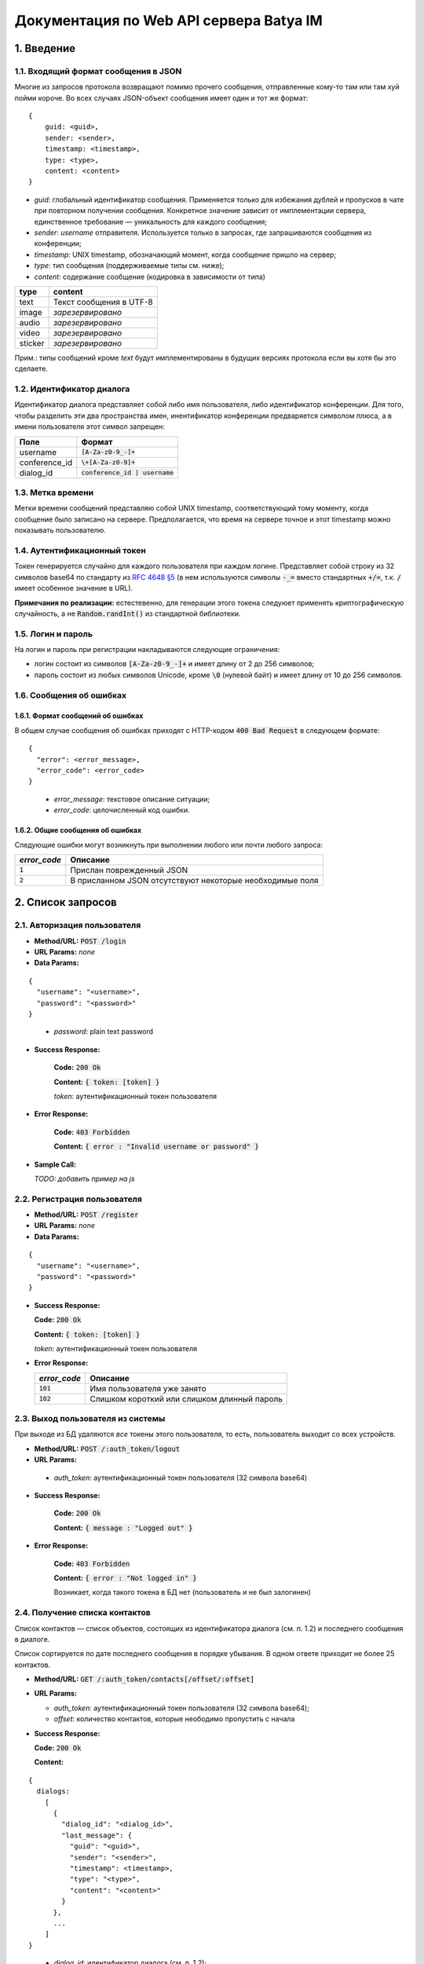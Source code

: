 
Документация по Web API сервера Batya IM
========================================

1. Введение
-----------

1.1. Входящий формат сообщения в JSON
'''''''''''''''''''''''''''''''''''''

Многие из запросов протокола возвращают помимо прочего сообщения, отправленные кому-то там или там хуй пойми короче. Во всех случаях JSON-объект сообщения имеет один и тот же формат:

::

    {
        guid: <guid>,
        sender: <sender>,
        timestamp: <timestamp>,
        type: <type>,
        content: <content>
    }

* *guid*: глобальный идентификатор сообщения. Применяется только для избежания дублей и пропусков в чате при повторном получении сообщения. Конкретное значение зависит от имплементации сервера, единственное требование — уникальность для каждого сообщения;
* *sender*: `username` отправителя. Используется только в запросах, где запрашиваются сообщения из конференции;
* *timestamp*: UNIX timestamp, обозначающий момент, когда сообщение пришло на сервер;
* *type*: тип сообщения (поддерживаемые типы см. ниже);
* *content*: содержание сообщение (кодировка в зависимости от типа)

======== ========================
type     content
======== ========================
text     Текст сообщения в UTF-8
image    *зарезервировано*
audio    *зарезервировано*
video    *зарезервировано*
sticker  *зарезервировано*
======== ========================

Прим.: типы сообщений кроме `text` будут имплементированы в будущих версиях протокола если вы хотя бы это сделаете.

1.2. Идентификатор диалога
''''''''''''''''''''''''''

Идентификатор диалога представляет собой либо имя пользователя, либо идентификатор конференции. Для того, чтобы разделить эти два пространства имен, инентификатор конференции предваряется символом плюса, а в имени пользователя этот символ запрещен:

============= ================================
Поле          Формат
============= ================================
username      :code:`[A-Za-z0-9_-]+`
conference_id :code:`\+[A-Za-z0-9]+`
dialog_id     :code:`conference_id | username`
============= ================================

1.3. Метка времени
''''''''''''''''''

Метки времени сообщений представляю собой UNIX timestamp, соответствующий тому моменту, когда сообщение было записано на сервере. Предполагается, что время на сервере точное и этот timestamp можно показывать пользователю.

1.4. Аутентификационный токен
'''''''''''''''''''''''''''''

Токен генерируется случайно для каждого пользователя при каждом логине. Представляет собой строку из 32 символов base64 по стандарту из `RFC 4648 §5 <https://tools.ietf.org/html/rfc4648#section-5>`_ (в нем используются символы :code:`-_=` вместо стандартных :code:`+/=`, т.к. :code:`/` имеет особенное значение в URL).

**Примечания по реализации:** естестевенно, для генерации этого токена следуюет применять криптографическую случайность, а не :code:`Random.randInt()` из стандартной библиотеки.

1.5. Логин и пароль
'''''''''''''''''''

На логин и пароль при регистрации накладываются следующие ограничения:

* логин состоит из символов :code:`[A-Za-z0-9_-]+` и имеет длину от 2 до 256 символов;

* пароль состоит из любых символов Unicode, кроме :code:`\0` (нулевой байт) и имеет длину от 10 до 256 символов.

1.6. Сообщения об ошибках
'''''''''''''''''''''''''

1.6.1. Формат сообщений об ошибках
~~~~~~~~~~~~~~~~~~~~~~~~~~~~~~~~~~

В общем случае сообщения об ошибках приходят с HTTP-кодом :code:`400 Bad Request` в следующем формате:

::

  {
    "error": <error_message>,
    "error_code": <error_code>
  }

..

  * *error_message*: текстовое описание ситуации;
  * *error_code*: целочисленный код ошибки.

1.6.2. Общие сообщения об ошибках
~~~~~~~~~~~~~~~~~~~~~~~~~~~~~~~~~

Следующие ошибки могут возникнуть при выполнении любого или почти любого запроса:

============= ========================================================
*error_code*  Описание
============= ========================================================
:code:`1`     Прислан поврежденный JSON
:code:`2`     В присланном JSON отсутствуют некоторые необходимые поля
============= ========================================================


2. Список запросов
------------------

2.1. Авторизация пользователя
'''''''''''''''''''''''''''''

* **Method/URL:** :code:`POST /login`

*  **URL Params:** *none*

* **Data Params:**

::

  {
    "username": "<username>",
    "password": "<password>"
  }

..

    * *password️*: plain text password

* **Success Response:**
  
      **Code:** :code:`200 Ok`

      **Content:** :code:`{ token: [token] }`

      *token*: аутентификационный токен пользователя
   
* **Error Response:**

      **Code:** :code:`403 Forbidden`

      **Content:** :code:`{ error : "Invalid username or password" }`

* **Sample Call:**

  *TODO: добавить пример на js*

2.2. Регистрация пользователя
'''''''''''''''''''''''''''''

* **Method/URL:** :code:`POST /register`
  
*  **URL Params:** *none*

* **Data Params:**

::

  {
    "username": "<username>",
    "password": "<password>"
  }

* **Success Response:**
  
  **Code:** :code:`200 Ok`

  **Content:** :code:`{ token: [token] }`
  
  *token*: аутентификационный токен пользователя
 
* **Error Response:**

  ============= ========================================================
  *error_code*  Описание
  ============= ========================================================
  :code:`101`   Имя пользователя уже занято
  :code:`102`   Слишком короткий или слишком длинный пароль
  ============= ========================================================

2.3. Выход пользователя из системы
'''''''''''''''''''''''''''''''''''

При выходе из БД удаляются *все* токены этого пользователя, то есть, пользователь выходит со всех устройств.

* **Method/URL:** :code:`POST /:auth_token/logout`

*  **URL Params:**

  * *auth_token*: аутентификационный токен пользователя (32 символа base64)

* **Success Response:**
  
      **Code:** :code:`200 Ok`

      **Content:** :code:`{ message : "Logged out" }`
   
* **Error Response:**

      **Code:** :code:`403 Forbidden`

      **Content:** :code:`{ error : "Not logged in" }`

      Возникает, когда такого токена в БД нет (пользователь и не был залогинен)

2.4. Получение списка контактов
'''''''''''''''''''''''''''''''

Список контактов — список объектов, состоящих из идентификатора диалога (см. п. 1.2) и последнего сообщения в диалоге.

Список сортируется по дате последнего сообщения в порядке убывания. В одном ответе приходит не более 25 контактов.

* **Method/URL:** :code:`GET /:auth_token/contacts[/offset/:offset]`

* **URL Params:**

  * *auth_token*: аутентификационный токен пользователя (32 символа base64);
  * *offset*: количество контактов, которые неободимо пропустить с начала

* **Success Response:**
  
  **Code:** :code:`200 Ok`

  **Content:**

::

    {
      dialogs:
        [
          {
            "dialog_id": "<dialog_id>",
            "last_message": {
              "guid": "<guid>",
              "sender": "<sender>",
              "timestamp": <timestamp>,
              "type": "<type>",
              "content": "<content>"
            }
          },
          ...
        ]
    }

..

    * *dialog_id*: идентификатор диалога (см. п. 1.2);
    * формат объекта сообщения см. п. 1.1. Поле `sender` в нем содержится только если `dialog_id` обозначает конференцию

2.5. Получение последних сообщений из диалога
'''''''''''''''''''''''''''''''''''''''''''''

Приходит запрошенное количество послених (хронологически) сообщений из выбранного диалога.

* **Method/URL:** :code:`GET /:auth_token/messages/:dialog_id[/limit/:limit[/skip/:offset]]`

* **URL Params:**

  * *auth_token*: аутентификационный токен пользователя (32 символа base64);
  * *dialog_id*: идентификатор диалога (см. п. 1.2);
  * *limit*: количество запрашиваемых сообщений (по умолчанию 25);
  * *offset*: сколько сообщений пропустить, начиная с последнего (по умолчанию 0)

* **Success Response:**
  
  * **Code:** :code:`200 Ok`

  * **Content:**

::

    {
        "messages":
            [
              {
                  "guid": "<guid>",
                  "sender": "<sender>",
                  "timestamp": <timestamp>,
                  "type": "<type>",
                  "content": "<content>"
              },
              ...
            ]
    }

..
    
2.6. Получение сообщений из диалога, пришедших начиная с определенного момента
''''''''''''''''''''''''''''''''''''''''''''''''''''''''''''''''''''''''''''''

Приходят сообщения, время прихода которых больше или равно указанному.

* **Method/URL:** :code:`GET /<auth_token>/messages/:dialog_id/after/:timestamp[/limit/:limit][/long]`

* **URL Params:**

  * *auth_token*: аутентификационный токен пользователя (32 символа base64);
  * *dialog_id*: идентификатор диалога (см. п. 1.2);
  * *timestamp*: timestamp, начиная с которого (включительно) запрашиваются сообщения;
  * *limit*: верхний предел количества присылаемых сообщений (по умолчанию 25);
  * *long*: наличие ключа указывает, что клиент желает произвести long polling по данному запросу: если сообщений по запросу не существует, ответ не приходит, пока они не появятся на сервере

* **Success Response:**
  
  * **Code:** :code:`200 Ok`

  * **Content:**

::

    {
        "messages":
            [
              {
                  "guid": "<guid>",
                  "sender": "<sender>",
                  "timestamp": <timestamp>,
                  "type": "<type>",
                  "content": "<content>"
              },
              ...
            ]
    }

..

2.7. Отправка сообщения
'''''''''''''''''''''''

* **Method/URL:** :code:`POST /:auth_token/messages/send/:dialog_id`

* **URL Params:**

  * *auth_token*: аутентификационный токен пользователя (32 символа base64);
  * *dialog_id*: идентификатор диалога (см. п. 1.2), в который предполгаается отправить сообщение

* **POST Params:**

  * *type*: тип сообщения (см. п. 1.1);
  * *content*: содержимое сообщения (то же)

* **Success Response:**
  
  * **Code:** :code:`200 Ok`

  * **Content:** 

::

  {
      "timestamp": <timestamp>
  }

..

  * *timestamp*: серверное время прихода данного сообщения

* **Error Response:**

  * **Code:** :code:`403 Forbidden`

  * **Content:**

::

  {
      "error": "Destination user does not exist"
  }

..

2.8. Получение имени пользователя или названия диалога
''''''''''''''''''''''''''''''''''''''''''''''''''''''

* **Method/URL:** :code:`GET /:auth_token/name/:dialog_id`

* **URL Params:**

  * *auth_token*: аутентификационный токен пользователя (32 символа base64);
  * *dialog_id*: идентификатор диалога, имя которого предполагается получить

* **Success Response:**
  
  * **Code:** :code:`200 Ok`

  * **Content:**

::

    {
        "dialog_name": "<dialog_name>"
    }

..

  * *dialog_name*: имя диалога

2.9. Устрановка имени пользователя или названия диалога
'''''''''''''''''''''''''''''''''''''''''''''''''''''''

* **Method/URL:** :code:`POST /:auth_token/name[/:dialog_id]`

* **URL Params:**

  * *auth_token*: аутентификационный токен пользователя (32 символа base64);
  * *dialog_id*: идентификатор диалога, имя которого предполагается установить. При отсутствии устанавливается имя пользователя, от имени которого пришел запрос

* **POST Params:**

::

    {
        "new_name": "<new_name>"
    }

..

  * *new_name*: имя, которое предполагается установить для выбранного диалога

* **Success Response:**
  
  * **Code:** :code:`200 Ok`

2.10. Создание конференции
''''''''''''''''''''''''''

* **Method/URL:** :code:`POST /:auth_token/conferences/create`

* **POST Params:** *none*

* **Success Response:**
  
  * **Code:** :code:`200 Ok`

  * **Content:**

::

  {
      "conference_id": "<conference_id>"
  }

..

  * *conference_id*: идентификатор вновь созданной конференции

2.11. Добавление пользователя в конференцию
'''''''''''''''''''''''''''''''''''''''''''

* **Method/URL:** :code:`POST /:auth_token/conferences/:conference_id/invite/:user_id`

*  **URL Params:**

  * *auth_token*: аутентификационный токен пользователя (32 символа base64);
  * *conference_id*: идентификатор конференции, в которую нужно добавить пользователя;
  * *user_id*: идентификатор пользователя, которого нужно добавить

* **POST Params:** *none*

* **Success Response:**
  
  * **Code:** :code:`200 Ok`

2.12. Удаление пользователя из конференции
''''''''''''''''''''''''''''''''''''''''''

* **Method/URL:** :code:`POST /:auth_token/conferences/:conference_id/kick/:user_id`

*  **URL Params:**

  * *auth_token*: аутентификационный токен пользователя (32 символа base64);
  * *conference_id*: идентификатор конференции, из которой нужно удалить пользователя;
  * *user_id*: идентификатор пользователя, которого нужно удалить

* **POST Params:** *none*

* **Success Response:**
  
  * **Code:** :code:`200 Ok`

2.13. Покидание конференции
'''''''''''''''''''''''''''

* **Method/URL:** :code:`POST /:auth_token/conferences/:conference_id/leave`

*  **URL Params:**

  * *auth_token*: аутентификационный токен пользователя (32 символа base64);
  * *conference_id*: идентификатор конференции, которую нужно покинуть

* **POST Params:** *none*

* **Success Response:**
  
  * **Code:** :code:`200 Ok`

2.14. Получение списка участников коференции
''''''''''''''''''''''''''''''''''''''''''''

* **Method/URL:** :code:`GET /:auth_token/conferences/:conference_id/user_list`

*  **URL Params:**

  * *auth_token*: аутентификационный токен пользователя (32 символа base64);
  * *conference_id*: идентификатор конференции, список участников которой предполагается получить

* **POST Params:** *none*

* **Success Response:**
  
  * **Code:** :code:`200 Ok`

  * **Content:**

::

    {
        "users":
            [
              {
                  "user_id": <user_id>,
                  join_time: <timestamp>
              },
              ...
            ]
    }

..

    * *user_id*: идентификатор соответствующего пользователя;
    * *join_time*: время его добавления в конференцию

2.15. Поиск по именам и идентификаторам пользователей
'''''''''''''''''''''''''''''''''''''''''''''''''''''

* **Method/URL:** :code:`GET /:auth_token/search_users/:search_request`

*  **URL Params:**

  * *auth_token*: аутентификационный токен пользователя (32 символа base64);
  * *search_request*: поисковый запрос (url-encoded)

* **Success Response:**
  
  * **Code:** :code:`200 Ok`

  * **Content:**

::

    {
        "user_ids":
            [
              <user_id>, ... <up to 24 more> ...
            ]
    }

..

    * *user_id*: идентификатор соответствующего пользователя (в ответ на один поисковый запрос возвращается не более 25 результатов)

2.16. Получение аватарки диалога
''''''''''''''''''''''''''''''''

* **Method/URL:** :code:`GET /:auth_token/avatar/:dialog_id`

*  **URL Params:**

  * *auth_token*: аутентификационный токен пользователя (32 символа base64);
  * *dialog_id*: идентификатор диалога, аватарку которого предполагается получить

* **Success Response:**
  
  * **Code:** :code:`200 Ok`

  * **Headers:**

::

  Content-type: image/png

..

  * **Content:** *двоичное представление картинки в формате PNG*

2.17. Установка аватарки пользователя или конференции
'''''''''''''''''''''''''''''''''''''''''''''''''''''

* **Method/URL:** :code:`POST /:auth_token/avatar[/:conference_id]`

*  **URL Params:**

  * *auth_token*: аутентификационный токен пользователя (32 символа base64);
  * *conference_id*: идентификатор конференции, аватарку которой предполагается установить. В случае отсутствия параметра предполагается, что устаналивается аватарка залогиненного на данный момент пользователя

*  **POST Params:**

  С типом содержимого :code:`multipart/form-data` заливается картинка в формате PNG или JPEG размером не более 500x500 пикселей.

* **Success Response:**
  
  * **Code:** :code:`200 Ok`

  * **Content:** *хз*

*TODO: переделать этот метод и предыдущий для возможности использовать CDN*
